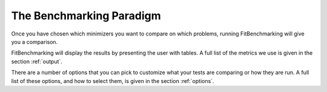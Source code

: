 .. _BenchmarkingParadigm:

*************************
The Benchmarking Paradigm
*************************

      
Once you have chosen which minimizers you want to compare on which problems,
running FitBenchmarking will give you a comparison.

FitBenchmarking will display the results by presenting the user with tables.
A full list of the metrics we use is given in the section :ref:`output`.

There are a number of options that you can pick to customize what your tests
are comparing or how they are run.  A full list of these options, and how to
select them, is given in the section :ref:`options`.
